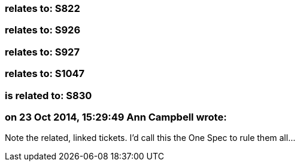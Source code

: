 === relates to: S822

=== relates to: S926

=== relates to: S927

=== relates to: S1047

=== is related to: S830

=== on 23 Oct 2014, 15:29:49 Ann Campbell wrote:
Note the related, linked tickets. I'd call this the One Spec to rule them all...

